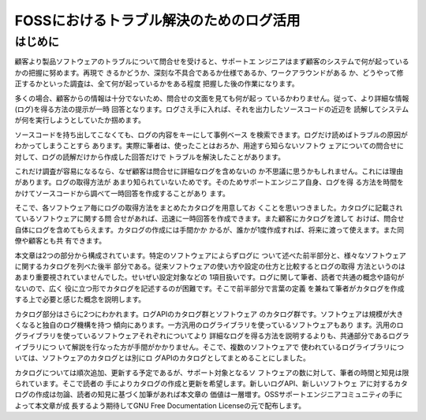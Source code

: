 ========================================================================
FOSSにおけるトラブル解決のためのログ活用
========================================================================

はじめに
************************************************************************

顧客より製品ソフトウェアのトラブルについて問合せを受けると、サポートエ
ンジニアはまず顧客のシステムで何が起っているかの把握に努めます。再現で
きるかどうか、深刻な不具合であるか仕様であるか、ワークアラウンドがある
か、どうやって修正するかといった調査は、全て何が起っているかをある程度
把握した後の作業になります。

多くの場合、顧客からの情報は十分でないため、問合せの文面を見ても何が起っ
ているかわりません。従って、より詳細な情報(ログ)を得る方法の提示が一時
回答となります。ログさえ手に入れば、それを出力したソースコードの近辺を
読解してシステムが何を実行しようとしていたか掴めます。

ソースコードを持ち出してこなくても、ログの内容をキーにして事例ベース
を検索できます。ログだけ読めばトラブルの原因がわかってしまうことすら
あります。実際に筆者は、使ったことはおろか、用途すら知らないソフトウ
ェアについての問合せに対して、ログの読解だけから作成した回答だけで
トラブルを解決したことがあります。

これだけ調査が容易になるなら、なぜ顧客は問合せに詳細なログを含めないの
か不思議に思うかもしれません。これには理由があります。ログの取得方法が
あまり知られていないためです。そのためサポートエンジニア自身、ログを得
る方法を時間をかけてソースコードから調べて一時回答を作成することがあり
ます。

そこで、各ソフトウェア毎にログの取得方法をまとめたカタログを用意してお
くことを思いつきました。カタログに記載されているソフトウェアに関する問
合せがあれば、迅速に一時回答を作成できます。また顧客にカタログを渡して
おけば、問合せ自体にログを含めてもらえます。カタログの作成には手間かか
かるが、誰かが1度作成すれば、将来に渡って使えます。また同僚や顧客とも共
有できます。

本文章は2つの部分から構成されています。特定のソフトウェアによらずログに
ついて述べた前半部分と、様々なソフトウェアに関するカタログを列べた後半
部分である。従来ソフトウェアの使い方や設定の仕方と比較するとログの取得
方法というのはあまり重要視されていませんでした。せいぜい設定対象などの
1項目扱いです。ログに関して筆者、読者で共通の概念や語句がないので、広く
役に立つ形でカタログを記述するのが困難です。そこで前半部分で言葉の定義
を兼ねて筆者がカタログを作成する上で必要と感じた概念を説明します。


カタログ部分はさらに2つにわかれます。ログAPIのカタログ群とソフトウェア
のカタログ群です。ソフトウェアは規模が大きくなると独自のログ機構を持つ
傾向にあります。一方汎用のログライブラリを使っているソフトウェアもあり
ます。汎用のログライブラリを使っているソフトウェアそれぞれについてより
詳細なログを得る方法を説明するよりも、共通部分であるログライブラリにつ
いて解説を行なった方が手間がかかりません。そこで、複数のソフトウェアで
使われているログライブラリについては、ソフトウェアのカタログとは別にロ
グAPIのカタログとしてまとめることにしました。

カタログについては順次追加、更新する予定であるが、サポート対象となるソ
フトウェアの数に対して、筆者の時間と知見は限られています。そこで読者の
手によりカタログの作成と更新を希望します。新しいログAPI、新しいソフトウェ
アに対するカタログの作成は勿論、読者の知見に基づく加筆があれば本文章の
価値は一層増す。OSSサポートエンジニアコミュニティの手によって本文章が成
長するよう期待してGNU Free Documentation Licenseの元で配布します。

